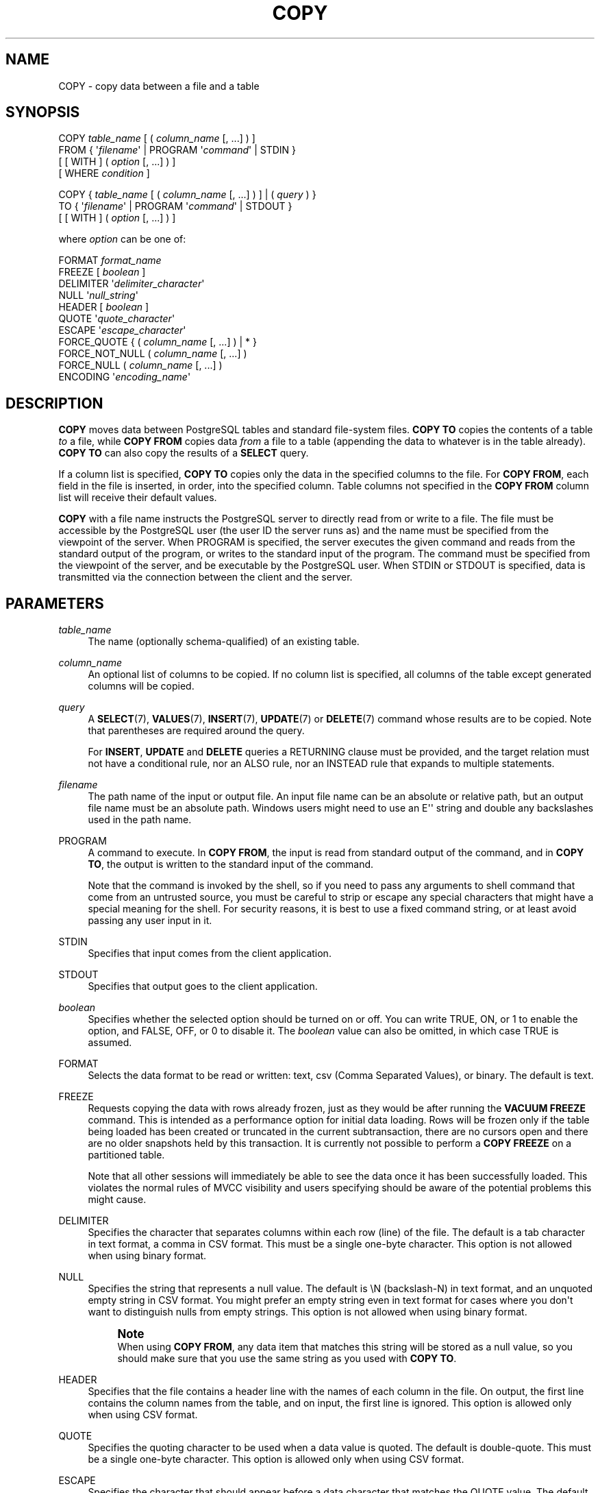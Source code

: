 '\" t
.\"     Title: COPY
.\"    Author: The PostgreSQL Global Development Group
.\" Generator: DocBook XSL Stylesheets vsnapshot <http://docbook.sf.net/>
.\"      Date: 2022
.\"    Manual: PostgreSQL 12.11 Documentation
.\"    Source: PostgreSQL 12.11
.\"  Language: English
.\"
.TH "COPY" "7" "2022" "PostgreSQL 12.11" "PostgreSQL 12.11 Documentation"
.\" -----------------------------------------------------------------
.\" * Define some portability stuff
.\" -----------------------------------------------------------------
.\" ~~~~~~~~~~~~~~~~~~~~~~~~~~~~~~~~~~~~~~~~~~~~~~~~~~~~~~~~~~~~~~~~~
.\" http://bugs.debian.org/507673
.\" http://lists.gnu.org/archive/html/groff/2009-02/msg00013.html
.\" ~~~~~~~~~~~~~~~~~~~~~~~~~~~~~~~~~~~~~~~~~~~~~~~~~~~~~~~~~~~~~~~~~
.ie \n(.g .ds Aq \(aq
.el       .ds Aq '
.\" -----------------------------------------------------------------
.\" * set default formatting
.\" -----------------------------------------------------------------
.\" disable hyphenation
.nh
.\" disable justification (adjust text to left margin only)
.ad l
.\" -----------------------------------------------------------------
.\" * MAIN CONTENT STARTS HERE *
.\" -----------------------------------------------------------------
.SH "NAME"
COPY \- copy data between a file and a table
.SH "SYNOPSIS"
.sp
.nf
COPY \fItable_name\fR [ ( \fIcolumn_name\fR [, \&.\&.\&.] ) ]
    FROM { \*(Aq\fIfilename\fR\*(Aq | PROGRAM \*(Aq\fIcommand\fR\*(Aq | STDIN }
    [ [ WITH ] ( \fIoption\fR [, \&.\&.\&.] ) ]
    [ WHERE \fIcondition\fR ]

COPY { \fItable_name\fR [ ( \fIcolumn_name\fR [, \&.\&.\&.] ) ] | ( \fIquery\fR ) }
    TO { \*(Aq\fIfilename\fR\*(Aq | PROGRAM \*(Aq\fIcommand\fR\*(Aq | STDOUT }
    [ [ WITH ] ( \fIoption\fR [, \&.\&.\&.] ) ]

where \fIoption\fR can be one of:

    FORMAT \fIformat_name\fR
    FREEZE [ \fIboolean\fR ]
    DELIMITER \*(Aq\fIdelimiter_character\fR\*(Aq
    NULL \*(Aq\fInull_string\fR\*(Aq
    HEADER [ \fIboolean\fR ]
    QUOTE \*(Aq\fIquote_character\fR\*(Aq
    ESCAPE \*(Aq\fIescape_character\fR\*(Aq
    FORCE_QUOTE { ( \fIcolumn_name\fR [, \&.\&.\&.] ) | * }
    FORCE_NOT_NULL ( \fIcolumn_name\fR [, \&.\&.\&.] )
    FORCE_NULL ( \fIcolumn_name\fR [, \&.\&.\&.] )
    ENCODING \*(Aq\fIencoding_name\fR\*(Aq
.fi
.SH "DESCRIPTION"
.PP
\fBCOPY\fR
moves data between
PostgreSQL
tables and standard file\-system files\&.
\fBCOPY TO\fR
copies the contents of a table
\fIto\fR
a file, while
\fBCOPY FROM\fR
copies data
\fIfrom\fR
a file to a table (appending the data to whatever is in the table already)\&.
\fBCOPY TO\fR
can also copy the results of a
\fBSELECT\fR
query\&.
.PP
If a column list is specified,
\fBCOPY TO\fR
copies only the data in the specified columns to the file\&. For
\fBCOPY FROM\fR, each field in the file is inserted, in order, into the specified column\&. Table columns not specified in the
\fBCOPY FROM\fR
column list will receive their default values\&.
.PP
\fBCOPY\fR
with a file name instructs the
PostgreSQL
server to directly read from or write to a file\&. The file must be accessible by the
PostgreSQL
user (the user ID the server runs as) and the name must be specified from the viewpoint of the server\&. When
PROGRAM
is specified, the server executes the given command and reads from the standard output of the program, or writes to the standard input of the program\&. The command must be specified from the viewpoint of the server, and be executable by the
PostgreSQL
user\&. When
STDIN
or
STDOUT
is specified, data is transmitted via the connection between the client and the server\&.
.SH "PARAMETERS"
.PP
\fItable_name\fR
.RS 4
The name (optionally schema\-qualified) of an existing table\&.
.RE
.PP
\fIcolumn_name\fR
.RS 4
An optional list of columns to be copied\&. If no column list is specified, all columns of the table except generated columns will be copied\&.
.RE
.PP
\fIquery\fR
.RS 4
A
\fBSELECT\fR(7),
\fBVALUES\fR(7),
\fBINSERT\fR(7),
\fBUPDATE\fR(7)
or
\fBDELETE\fR(7)
command whose results are to be copied\&. Note that parentheses are required around the query\&.
.sp
For
\fBINSERT\fR,
\fBUPDATE\fR
and
\fBDELETE\fR
queries a RETURNING clause must be provided, and the target relation must not have a conditional rule, nor an
ALSO
rule, nor an
INSTEAD
rule that expands to multiple statements\&.
.RE
.PP
\fIfilename\fR
.RS 4
The path name of the input or output file\&. An input file name can be an absolute or relative path, but an output file name must be an absolute path\&. Windows users might need to use an
E\*(Aq\*(Aq
string and double any backslashes used in the path name\&.
.RE
.PP
PROGRAM
.RS 4
A command to execute\&. In
\fBCOPY FROM\fR, the input is read from standard output of the command, and in
\fBCOPY TO\fR, the output is written to the standard input of the command\&.
.sp
Note that the command is invoked by the shell, so if you need to pass any arguments to shell command that come from an untrusted source, you must be careful to strip or escape any special characters that might have a special meaning for the shell\&. For security reasons, it is best to use a fixed command string, or at least avoid passing any user input in it\&.
.RE
.PP
STDIN
.RS 4
Specifies that input comes from the client application\&.
.RE
.PP
STDOUT
.RS 4
Specifies that output goes to the client application\&.
.RE
.PP
\fIboolean\fR
.RS 4
Specifies whether the selected option should be turned on or off\&. You can write
TRUE,
ON, or
1
to enable the option, and
FALSE,
OFF, or
0
to disable it\&. The
\fIboolean\fR
value can also be omitted, in which case
TRUE
is assumed\&.
.RE
.PP
FORMAT
.RS 4
Selects the data format to be read or written:
text,
csv
(Comma Separated Values), or
binary\&. The default is
text\&.
.RE
.PP
FREEZE
.RS 4
Requests copying the data with rows already frozen, just as they would be after running the
\fBVACUUM FREEZE\fR
command\&. This is intended as a performance option for initial data loading\&. Rows will be frozen only if the table being loaded has been created or truncated in the current subtransaction, there are no cursors open and there are no older snapshots held by this transaction\&. It is currently not possible to perform a
\fBCOPY FREEZE\fR
on a partitioned table\&.
.sp
Note that all other sessions will immediately be able to see the data once it has been successfully loaded\&. This violates the normal rules of MVCC visibility and users specifying should be aware of the potential problems this might cause\&.
.RE
.PP
DELIMITER
.RS 4
Specifies the character that separates columns within each row (line) of the file\&. The default is a tab character in text format, a comma in
CSV
format\&. This must be a single one\-byte character\&. This option is not allowed when using
binary
format\&.
.RE
.PP
NULL
.RS 4
Specifies the string that represents a null value\&. The default is
\eN
(backslash\-N) in text format, and an unquoted empty string in
CSV
format\&. You might prefer an empty string even in text format for cases where you don\*(Aqt want to distinguish nulls from empty strings\&. This option is not allowed when using
binary
format\&.
.if n \{\
.sp
.\}
.RS 4
.it 1 an-trap
.nr an-no-space-flag 1
.nr an-break-flag 1
.br
.ps +1
\fBNote\fR
.ps -1
.br
When using
\fBCOPY FROM\fR, any data item that matches this string will be stored as a null value, so you should make sure that you use the same string as you used with
\fBCOPY TO\fR\&.
.sp .5v
.RE
.RE
.PP
HEADER
.RS 4
Specifies that the file contains a header line with the names of each column in the file\&. On output, the first line contains the column names from the table, and on input, the first line is ignored\&. This option is allowed only when using
CSV
format\&.
.RE
.PP
QUOTE
.RS 4
Specifies the quoting character to be used when a data value is quoted\&. The default is double\-quote\&. This must be a single one\-byte character\&. This option is allowed only when using
CSV
format\&.
.RE
.PP
ESCAPE
.RS 4
Specifies the character that should appear before a data character that matches the
QUOTE
value\&. The default is the same as the
QUOTE
value (so that the quoting character is doubled if it appears in the data)\&. This must be a single one\-byte character\&. This option is allowed only when using
CSV
format\&.
.RE
.PP
FORCE_QUOTE
.RS 4
Forces quoting to be used for all non\-NULL
values in each specified column\&.
NULL
output is never quoted\&. If
*
is specified, non\-NULL
values will be quoted in all columns\&. This option is allowed only in
\fBCOPY TO\fR, and only when using
CSV
format\&.
.RE
.PP
FORCE_NOT_NULL
.RS 4
Do not match the specified columns\*(Aq values against the null string\&. In the default case where the null string is empty, this means that empty values will be read as zero\-length strings rather than nulls, even when they are not quoted\&. This option is allowed only in
\fBCOPY FROM\fR, and only when using
CSV
format\&.
.RE
.PP
FORCE_NULL
.RS 4
Match the specified columns\*(Aq values against the null string, even if it has been quoted, and if a match is found set the value to
NULL\&. In the default case where the null string is empty, this converts a quoted empty string into NULL\&. This option is allowed only in
\fBCOPY FROM\fR, and only when using
CSV
format\&.
.RE
.PP
ENCODING
.RS 4
Specifies that the file is encoded in the
\fIencoding_name\fR\&. If this option is omitted, the current client encoding is used\&. See the Notes below for more details\&.
.RE
.PP
WHERE
.RS 4
The optional
WHERE
clause has the general form
.sp
.if n \{\
.RS 4
.\}
.nf
WHERE \fIcondition\fR
.fi
.if n \{\
.RE
.\}
.sp
where
\fIcondition\fR
is any expression that evaluates to a result of type
boolean\&. Any row that does not satisfy this condition will not be inserted to the table\&. A row satisfies the condition if it returns true when the actual row values are substituted for any variable references\&.
.sp
Currently, subqueries are not allowed in
WHERE
expressions, and the evaluation does not see any changes made by the
\fBCOPY\fR
itself (this matters when the expression contains calls to
VOLATILE
functions)\&.
.RE
.SH "OUTPUTS"
.PP
On successful completion, a
\fBCOPY\fR
command returns a command tag of the form
.sp
.if n \{\
.RS 4
.\}
.nf
COPY \fIcount\fR
.fi
.if n \{\
.RE
.\}
.sp
The
\fIcount\fR
is the number of rows copied\&.
.if n \{\
.sp
.\}
.RS 4
.it 1 an-trap
.nr an-no-space-flag 1
.nr an-break-flag 1
.br
.ps +1
\fBNote\fR
.ps -1
.br
.PP
psql
will print this command tag only if the command was not
COPY \&.\&.\&. TO STDOUT, or the equivalent
psql
meta\-command
\ecopy \&.\&.\&. to stdout\&. This is to prevent confusing the command tag with the data that was just printed\&.
.sp .5v
.RE
.SH "NOTES"
.PP
\fBCOPY TO\fR
can be used only with plain tables, not views, and does not copy rows from child tables or child partitions\&. For example,
COPY \fItable\fR TO
copies the same rows as
SELECT * FROM ONLY \fItable\fR\&. The syntax
COPY (SELECT * FROM \fItable\fR) TO \&.\&.\&.
can be used to dump all of the rows in an inheritance hierarchy, partitioned table, or view\&.
.PP
\fBCOPY FROM\fR
can be used with plain, foreign, or partitioned tables or with views that have
INSTEAD OF INSERT
triggers\&.
.PP
You must have select privilege on the table whose values are read by
\fBCOPY TO\fR, and insert privilege on the table into which values are inserted by
\fBCOPY FROM\fR\&. It is sufficient to have column privileges on the column(s) listed in the command\&.
.PP
If row\-level security is enabled for the table, the relevant
\fBSELECT\fR
policies will apply to
COPY \fItable\fR TO
statements\&. Currently,
\fBCOPY FROM\fR
is not supported for tables with row\-level security\&. Use equivalent
\fBINSERT\fR
statements instead\&.
.PP
Files named in a
\fBCOPY\fR
command are read or written directly by the server, not by the client application\&. Therefore, they must reside on or be accessible to the database server machine, not the client\&. They must be accessible to and readable or writable by the
PostgreSQL
user (the user ID the server runs as), not the client\&. Similarly, the command specified with
PROGRAM
is executed directly by the server, not by the client application, must be executable by the
PostgreSQL
user\&.
\fBCOPY\fR
naming a file or command is only allowed to database superusers or users who are granted one of the default roles
pg_read_server_files,
pg_write_server_files, or
pg_execute_server_program, since it allows reading or writing any file or running a program that the server has privileges to access\&.
.PP
Do not confuse
\fBCOPY\fR
with the
psql
instruction
\fB\ecopy\fR\&.
\fB\ecopy\fR
invokes
\fBCOPY FROM STDIN\fR
or
\fBCOPY TO STDOUT\fR, and then fetches/stores the data in a file accessible to the
psql
client\&. Thus, file accessibility and access rights depend on the client rather than the server when
\fB\ecopy\fR
is used\&.
.PP
It is recommended that the file name used in
\fBCOPY\fR
always be specified as an absolute path\&. This is enforced by the server in the case of
\fBCOPY TO\fR, but for
\fBCOPY FROM\fR
you do have the option of reading from a file specified by a relative path\&. The path will be interpreted relative to the working directory of the server process (normally the cluster\*(Aqs data directory), not the client\*(Aqs working directory\&.
.PP
Executing a command with
PROGRAM
might be restricted by the operating system\*(Aqs access control mechanisms, such as SELinux\&.
.PP
\fBCOPY FROM\fR
will invoke any triggers and check constraints on the destination table\&. However, it will not invoke rules\&.
.PP
For identity columns, the
\fBCOPY FROM\fR
command will always write the column values provided in the input data, like the
\fBINSERT\fR
option
OVERRIDING SYSTEM VALUE\&.
.PP
\fBCOPY\fR
input and output is affected by
\fIDateStyle\fR\&. To ensure portability to other
PostgreSQL
installations that might use non\-default
\fIDateStyle\fR
settings,
\fIDateStyle\fR
should be set to
ISO
before using
\fBCOPY TO\fR\&. It is also a good idea to avoid dumping data with
\fIIntervalStyle\fR
set to
sql_standard, because negative interval values might be misinterpreted by a server that has a different setting for
\fIIntervalStyle\fR\&.
.PP
Input data is interpreted according to
ENCODING
option or the current client encoding, and output data is encoded in
ENCODING
or the current client encoding, even if the data does not pass through the client but is read from or written to a file directly by the server\&.
.PP
\fBCOPY\fR
stops operation at the first error\&. This should not lead to problems in the event of a
\fBCOPY TO\fR, but the target table will already have received earlier rows in a
\fBCOPY FROM\fR\&. These rows will not be visible or accessible, but they still occupy disk space\&. This might amount to a considerable amount of wasted disk space if the failure happened well into a large copy operation\&. You might wish to invoke
\fBVACUUM\fR
to recover the wasted space\&.
.PP
FORCE_NULL
and
FORCE_NOT_NULL
can be used simultaneously on the same column\&. This results in converting quoted null strings to null values and unquoted null strings to empty strings\&.
.SH "FILE FORMATS"
.SS "Text Format"
.PP
When the
text
format is used, the data read or written is a text file with one line per table row\&. Columns in a row are separated by the delimiter character\&. The column values themselves are strings generated by the output function, or acceptable to the input function, of each attribute\*(Aqs data type\&. The specified null string is used in place of columns that are null\&.
\fBCOPY FROM\fR
will raise an error if any line of the input file contains more or fewer columns than are expected\&.
.PP
End of data can be represented by a single line containing just backslash\-period (\e\&.)\&. An end\-of\-data marker is not necessary when reading from a file, since the end of file serves perfectly well; it is needed only when copying data to or from client applications using pre\-3\&.0 client protocol\&.
.PP
Backslash characters (\e) can be used in the
\fBCOPY\fR
data to quote data characters that might otherwise be taken as row or column delimiters\&. In particular, the following characters
\fImust\fR
be preceded by a backslash if they appear as part of a column value: backslash itself, newline, carriage return, and the current delimiter character\&.
.PP
The specified null string is sent by
\fBCOPY TO\fR
without adding any backslashes; conversely,
\fBCOPY FROM\fR
matches the input against the null string before removing backslashes\&. Therefore, a null string such as
\eN
cannot be confused with the actual data value
\eN
(which would be represented as
\e\eN)\&.
.PP
The following special backslash sequences are recognized by
\fBCOPY FROM\fR:
.TS
allbox tab(:);
lB lB.
T{
Sequence
T}:T{
Represents
T}
.T&
l l
l l
l l
l l
l l
l l
l l
l l.
T{
\eb
T}:T{
Backspace (ASCII 8)
T}
T{
\ef
T}:T{
Form feed (ASCII 12)
T}
T{
\en
T}:T{
Newline (ASCII 10)
T}
T{
\er
T}:T{
Carriage return (ASCII 13)
T}
T{
\et
T}:T{
Tab (ASCII 9)
T}
T{
\ev
T}:T{
Vertical tab (ASCII 11)
T}
T{
\e\fIdigits\fR
T}:T{
Backslash followed by one to three octal digits specifies
       the byte with that numeric code
T}
T{
\ex\fIdigits\fR
T}:T{
Backslash x followed by one or two hex digits specifies
       the byte with that numeric code
T}
.TE
.sp 1
Presently,
\fBCOPY TO\fR
will never emit an octal or hex\-digits backslash sequence, but it does use the other sequences listed above for those control characters\&.
.PP
Any other backslashed character that is not mentioned in the above table will be taken to represent itself\&. However, beware of adding backslashes unnecessarily, since that might accidentally produce a string matching the end\-of\-data marker (\e\&.) or the null string (\eN
by default)\&. These strings will be recognized before any other backslash processing is done\&.
.PP
It is strongly recommended that applications generating
\fBCOPY\fR
data convert data newlines and carriage returns to the
\en
and
\er
sequences respectively\&. At present it is possible to represent a data carriage return by a backslash and carriage return, and to represent a data newline by a backslash and newline\&. However, these representations might not be accepted in future releases\&. They are also highly vulnerable to corruption if the
\fBCOPY\fR
file is transferred across different machines (for example, from Unix to Windows or vice versa)\&.
.PP
All backslash sequences are interpreted after encoding conversion\&. The bytes specified with the octal and hex\-digit backslash sequences must form valid characters in the database encoding\&.
.PP
\fBCOPY TO\fR
will terminate each row with a Unix\-style newline (\(lq\en\(rq)\&. Servers running on Microsoft Windows instead output carriage return/newline (\(lq\er\en\(rq), but only for
\fBCOPY\fR
to a server file; for consistency across platforms,
\fBCOPY TO STDOUT\fR
always sends
\(lq\en\(rq
regardless of server platform\&.
\fBCOPY FROM\fR
can handle lines ending with newlines, carriage returns, or carriage return/newlines\&. To reduce the risk of error due to un\-backslashed newlines or carriage returns that were meant as data,
\fBCOPY FROM\fR
will complain if the line endings in the input are not all alike\&.
.SS "CSV Format"
.PP
This format option is used for importing and exporting the Comma Separated Value (CSV) file format used by many other programs, such as spreadsheets\&. Instead of the escaping rules used by
PostgreSQL\*(Aqs standard text format, it produces and recognizes the common CSV escaping mechanism\&.
.PP
The values in each record are separated by the
DELIMITER
character\&. If the value contains the delimiter character, the
QUOTE
character, the
NULL
string, a carriage return, or line feed character, then the whole value is prefixed and suffixed by the
QUOTE
character, and any occurrence within the value of a
QUOTE
character or the
ESCAPE
character is preceded by the escape character\&. You can also use
FORCE_QUOTE
to force quotes when outputting non\-NULL
values in specific columns\&.
.PP
The
CSV
format has no standard way to distinguish a
NULL
value from an empty string\&.
PostgreSQL\*(Aqs
\fBCOPY\fR
handles this by quoting\&. A
NULL
is output as the
NULL
parameter string and is not quoted, while a non\-NULL
value matching the
NULL
parameter string is quoted\&. For example, with the default settings, a
NULL
is written as an unquoted empty string, while an empty string data value is written with double quotes ("")\&. Reading values follows similar rules\&. You can use
FORCE_NOT_NULL
to prevent
NULL
input comparisons for specific columns\&. You can also use
FORCE_NULL
to convert quoted null string data values to
NULL\&.
.PP
Because backslash is not a special character in the
CSV
format,
\e\&., the end\-of\-data marker, could also appear as a data value\&. To avoid any misinterpretation, a
\e\&.
data value appearing as a lone entry on a line is automatically quoted on output, and on input, if quoted, is not interpreted as the end\-of\-data marker\&. If you are loading a file created by another application that has a single unquoted column and might have a value of
\e\&., you might need to quote that value in the input file\&.
.if n \{\
.sp
.\}
.RS 4
.it 1 an-trap
.nr an-no-space-flag 1
.nr an-break-flag 1
.br
.ps +1
\fBNote\fR
.ps -1
.br
.PP
In
CSV
format, all characters are significant\&. A quoted value surrounded by white space, or any characters other than
DELIMITER, will include those characters\&. This can cause errors if you import data from a system that pads
CSV
lines with white space out to some fixed width\&. If such a situation arises you might need to preprocess the
CSV
file to remove the trailing white space, before importing the data into
PostgreSQL\&.
.sp .5v
.RE
.if n \{\
.sp
.\}
.RS 4
.it 1 an-trap
.nr an-no-space-flag 1
.nr an-break-flag 1
.br
.ps +1
\fBNote\fR
.ps -1
.br
.PP
CSV format will both recognize and produce CSV files with quoted values containing embedded carriage returns and line feeds\&. Thus the files are not strictly one line per table row like text\-format files\&.
.sp .5v
.RE
.if n \{\
.sp
.\}
.RS 4
.it 1 an-trap
.nr an-no-space-flag 1
.nr an-break-flag 1
.br
.ps +1
\fBNote\fR
.ps -1
.br
.PP
Many programs produce strange and occasionally perverse CSV files, so the file format is more a convention than a standard\&. Thus you might encounter some files that cannot be imported using this mechanism, and
\fBCOPY\fR
might produce files that other programs cannot process\&.
.sp .5v
.RE
.SS "Binary Format"
.PP
The
binary
format option causes all data to be stored/read as binary format rather than as text\&. It is somewhat faster than the text and
CSV
formats, but a binary\-format file is less portable across machine architectures and
PostgreSQL
versions\&. Also, the binary format is very data type specific; for example it will not work to output binary data from a
smallint
column and read it into an
integer
column, even though that would work fine in text format\&.
.PP
The
binary
file format consists of a file header, zero or more tuples containing the row data, and a file trailer\&. Headers and data are in network byte order\&.
.if n \{\
.sp
.\}
.RS 4
.it 1 an-trap
.nr an-no-space-flag 1
.nr an-break-flag 1
.br
.ps +1
\fBNote\fR
.ps -1
.br
.PP
PostgreSQL
releases before 7\&.4 used a different binary file format\&.
.sp .5v
.RE
.sp
.it 1 an-trap
.nr an-no-space-flag 1
.nr an-break-flag 1
.br
.ps +1
\fBFile Header\fR
.RS 4
.PP
The file header consists of 15 bytes of fixed fields, followed by a variable\-length header extension area\&. The fixed fields are:
.PP
Signature
.RS 4
11\-byte sequence
PGCOPY\en\e377\er\en\e0
\(em note that the zero byte is a required part of the signature\&. (The signature is designed to allow easy identification of files that have been munged by a non\-8\-bit\-clean transfer\&. This signature will be changed by end\-of\-line\-translation filters, dropped zero bytes, dropped high bits, or parity changes\&.)
.RE
.PP
Flags field
.RS 4
32\-bit integer bit mask to denote important aspects of the file format\&. Bits are numbered from 0 (LSB) to 31 (MSB)\&. Note that this field is stored in network byte order (most significant byte first), as are all the integer fields used in the file format\&. Bits 16\-31 are reserved to denote critical file format issues; a reader should abort if it finds an unexpected bit set in this range\&. Bits 0\-15 are reserved to signal backwards\-compatible format issues; a reader should simply ignore any unexpected bits set in this range\&. Currently only one flag bit is defined, and the rest must be zero:
.PP
Bit 16
.RS 4
If 1, OIDs are included in the data; if 0, not\&. Oid system columns are not supported in
PostgreSQL
anymore, but the format still contains the indicator\&.
.RE
.RE
.PP
Header extension area length
.RS 4
32\-bit integer, length in bytes of remainder of header, not including self\&. Currently, this is zero, and the first tuple follows immediately\&. Future changes to the format might allow additional data to be present in the header\&. A reader should silently skip over any header extension data it does not know what to do with\&.
.RE
.PP
The header extension area is envisioned to contain a sequence of self\-identifying chunks\&. The flags field is not intended to tell readers what is in the extension area\&. Specific design of header extension contents is left for a later release\&.
.PP
This design allows for both backwards\-compatible header additions (add header extension chunks, or set low\-order flag bits) and non\-backwards\-compatible changes (set high\-order flag bits to signal such changes, and add supporting data to the extension area if needed)\&.
.RE
.sp
.it 1 an-trap
.nr an-no-space-flag 1
.nr an-break-flag 1
.br
.ps +1
\fBTuples\fR
.RS 4
.PP
Each tuple begins with a 16\-bit integer count of the number of fields in the tuple\&. (Presently, all tuples in a table will have the same count, but that might not always be true\&.) Then, repeated for each field in the tuple, there is a 32\-bit length word followed by that many bytes of field data\&. (The length word does not include itself, and can be zero\&.) As a special case, \-1 indicates a NULL field value\&. No value bytes follow in the NULL case\&.
.PP
There is no alignment padding or any other extra data between fields\&.
.PP
Presently, all data values in a binary\-format file are assumed to be in binary format (format code one)\&. It is anticipated that a future extension might add a header field that allows per\-column format codes to be specified\&.
.PP
To determine the appropriate binary format for the actual tuple data you should consult the
PostgreSQL
source, in particular the
\fB*send\fR
and
\fB*recv\fR
functions for each column\*(Aqs data type (typically these functions are found in the
src/backend/utils/adt/
directory of the source distribution)\&.
.PP
If OIDs are included in the file, the OID field immediately follows the field\-count word\&. It is a normal field except that it\*(Aqs not included in the field\-count\&. Note that oid system columns are not supported in current versions of
PostgreSQL\&.
.RE
.sp
.it 1 an-trap
.nr an-no-space-flag 1
.nr an-break-flag 1
.br
.ps +1
\fBFile Trailer\fR
.RS 4
.PP
The file trailer consists of a 16\-bit integer word containing \-1\&. This is easily distinguished from a tuple\*(Aqs field\-count word\&.
.PP
A reader should report an error if a field\-count word is neither \-1 nor the expected number of columns\&. This provides an extra check against somehow getting out of sync with the data\&.
.RE
.SH "EXAMPLES"
.PP
The following example copies a table to the client using the vertical bar (|) as the field delimiter:
.sp
.if n \{\
.RS 4
.\}
.nf
COPY country TO STDOUT (DELIMITER \*(Aq|\*(Aq);
.fi
.if n \{\
.RE
.\}
.PP
To copy data from a file into the
country
table:
.sp
.if n \{\
.RS 4
.\}
.nf
COPY country FROM \*(Aq/usr1/proj/bray/sql/country_data\*(Aq;
.fi
.if n \{\
.RE
.\}
.PP
To copy into a file just the countries whose names start with \*(AqA\*(Aq:
.sp
.if n \{\
.RS 4
.\}
.nf
COPY (SELECT * FROM country WHERE country_name LIKE \*(AqA%\*(Aq) TO \*(Aq/usr1/proj/bray/sql/a_list_countries\&.copy\*(Aq;
.fi
.if n \{\
.RE
.\}
.PP
To copy into a compressed file, you can pipe the output through an external compression program:
.sp
.if n \{\
.RS 4
.\}
.nf
COPY country TO PROGRAM \*(Aqgzip > /usr1/proj/bray/sql/country_data\&.gz\*(Aq;
.fi
.if n \{\
.RE
.\}
.PP
Here is a sample of data suitable for copying into a table from
STDIN:
.sp
.if n \{\
.RS 4
.\}
.nf
AF      AFGHANISTAN
AL      ALBANIA
DZ      ALGERIA
ZM      ZAMBIA
ZW      ZIMBABWE
.fi
.if n \{\
.RE
.\}
.sp
Note that the white space on each line is actually a tab character\&.
.PP
The following is the same data, output in binary format\&. The data is shown after filtering through the Unix utility
\fBod \-c\fR\&. The table has three columns; the first has type
char(2), the second has type
text, and the third has type
integer\&. All the rows have a null value in the third column\&.
.sp
.if n \{\
.RS 4
.\}
.nf
0000000   P   G   C   O   P   Y  \en 377  \er  \en  \e0  \e0  \e0  \e0  \e0  \e0
0000020  \e0  \e0  \e0  \e0 003  \e0  \e0  \e0 002   A   F  \e0  \e0  \e0 013   A
0000040   F   G   H   A   N   I   S   T   A   N 377 377 377 377  \e0 003
0000060  \e0  \e0  \e0 002   A   L  \e0  \e0  \e0 007   A   L   B   A   N   I
0000100   A 377 377 377 377  \e0 003  \e0  \e0  \e0 002   D   Z  \e0  \e0  \e0
0000120 007   A   L   G   E   R   I   A 377 377 377 377  \e0 003  \e0  \e0
0000140  \e0 002   Z   M  \e0  \e0  \e0 006   Z   A   M   B   I   A 377 377
0000160 377 377  \e0 003  \e0  \e0  \e0 002   Z   W  \e0  \e0  \e0  \eb   Z   I
0000200   M   B   A   B   W   E 377 377 377 377 377 377
.fi
.if n \{\
.RE
.\}
.SH "COMPATIBILITY"
.PP
There is no
\fBCOPY\fR
statement in the SQL standard\&.
.PP
The following syntax was used before
PostgreSQL
version 9\&.0 and is still supported:
.sp
.if n \{\
.RS 4
.\}
.nf
COPY \fItable_name\fR [ ( \fIcolumn_name\fR [, \&.\&.\&.] ) ]
    FROM { \*(Aq\fIfilename\fR\*(Aq | STDIN }
    [ [ WITH ]
          [ BINARY ]
          [ DELIMITER [ AS ] \*(Aq\fIdelimiter_character\fR\*(Aq ]
          [ NULL [ AS ] \*(Aq\fInull_string\fR\*(Aq ]
          [ CSV [ HEADER ]
                [ QUOTE [ AS ] \*(Aq\fIquote_character\fR\*(Aq ]
                [ ESCAPE [ AS ] \*(Aq\fIescape_character\fR\*(Aq ]
                [ FORCE NOT NULL \fIcolumn_name\fR [, \&.\&.\&.] ] ] ]

COPY { \fItable_name\fR [ ( \fIcolumn_name\fR [, \&.\&.\&.] ) ] | ( \fIquery\fR ) }
    TO { \*(Aq\fIfilename\fR\*(Aq | STDOUT }
    [ [ WITH ]
          [ BINARY ]
          [ DELIMITER [ AS ] \*(Aq\fIdelimiter_character\fR\*(Aq ]
          [ NULL [ AS ] \*(Aq\fInull_string\fR\*(Aq ]
          [ CSV [ HEADER ]
                [ QUOTE [ AS ] \*(Aq\fIquote_character\fR\*(Aq ]
                [ ESCAPE [ AS ] \*(Aq\fIescape_character\fR\*(Aq ]
                [ FORCE QUOTE { \fIcolumn_name\fR [, \&.\&.\&.] | * } ] ] ]
.fi
.if n \{\
.RE
.\}
.sp
Note that in this syntax,
BINARY
and
CSV
are treated as independent keywords, not as arguments of a
FORMAT
option\&.
.PP
The following syntax was used before
PostgreSQL
version 7\&.3 and is still supported:
.sp
.if n \{\
.RS 4
.\}
.nf
COPY [ BINARY ] \fItable_name\fR
    FROM { \*(Aq\fIfilename\fR\*(Aq | STDIN }
    [ [USING] DELIMITERS \*(Aq\fIdelimiter_character\fR\*(Aq ]
    [ WITH NULL AS \*(Aq\fInull_string\fR\*(Aq ]

COPY [ BINARY ] \fItable_name\fR
    TO { \*(Aq\fIfilename\fR\*(Aq | STDOUT }
    [ [USING] DELIMITERS \*(Aq\fIdelimiter_character\fR\*(Aq ]
    [ WITH NULL AS \*(Aq\fInull_string\fR\*(Aq ]
.fi
.if n \{\
.RE
.\}

